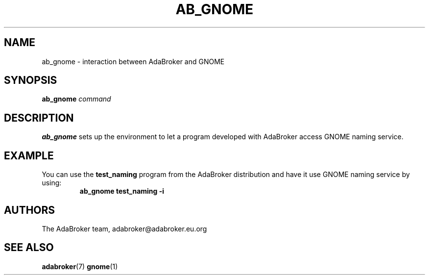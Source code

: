 .TH AB_GNOME 1 "June 30, 2000" "AdaBroker team" "AdaBroker documentation"

.SH NAME
ab_gnome \- interaction between AdaBroker and GNOME

.SH SYNOPSIS
.B ab_gnome
.I command

.SH DESCRIPTION
.B ab_gnome
sets up the environment to let a program developed with AdaBroker access
GNOME naming service.

.SH EXAMPLE
You can use the
.B test_naming
program from the AdaBroker distribution and have it use GNOME naming service
by using:
.RS
.B ab_gnome test_naming \-i
.RE

.SH AUTHORS
The AdaBroker team, adabroker@adabroker.eu.org

.SH SEE ALSO
.BR adabroker (7)
.BR gnome (1)
